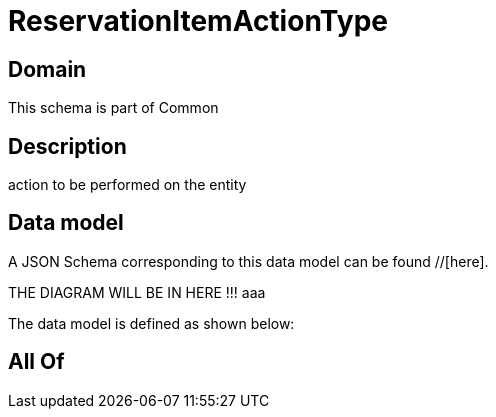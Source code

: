 = ReservationItemActionType

[#domain]
== Domain

This schema is part of Common

[#description]
== Description
action to be performed on the entity


[#data_model]
== Data model

A JSON Schema corresponding to this data model can be found //[here].

THE DIAGRAM WILL BE IN HERE !!!
aaa

The data model is defined as shown below:


[#all_of]
== All Of

